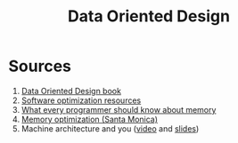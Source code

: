 #+TITLE: Data Oriented Design
* Sources
1. [[https://www.dataorienteddesign.com/dodbook/][Data Oriented Design book]]
2. [[https://www.agner.org/optimize/][Software optimization resources]]
3. [[https://lwn.net/Articles/250967/][What every programmer should know about memory]]
4. [[https://web.archive.org/web/20160422113037/http://www.research.scea.com/research/pdfs/GDC2003_Memory_Optimization_18Mar03.pdf][Memory optimization (Santa Monica)]]
5. Machine architecture and you ([[https://www.youtube.com/watch?v=L7zSU9HI-6I][video]] and [[https://nwcpp.org/talks/2007/Machine_Architecture_-_NWCPP.pdf][slides]])
